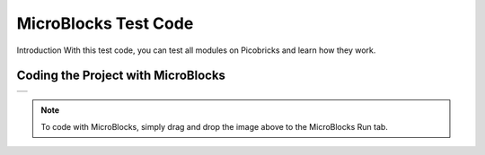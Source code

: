 ###########
MicroBlocks Test Code
###########

Introduction
With this test code, you can test all modules on Picobricks and learn how they work.

Coding the Project with MicroBlocks
------------------------------------
+-----------+
||test-code||     
+-----------+

.. |test-code| image:: _static/test-code.png

.. note::
  To code with MicroBlocks, simply drag and drop the image above to the MicroBlocks Run tab.
